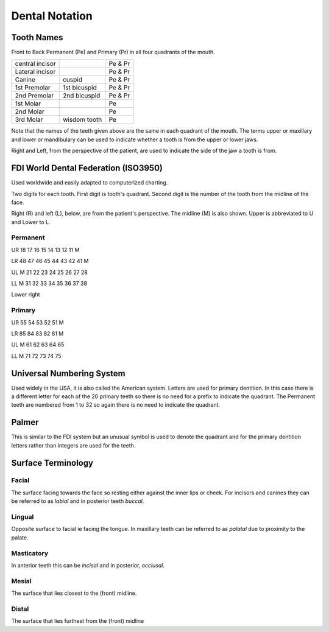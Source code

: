 Dental Notation
===============

Tooth Names
-----------

Front to Back Permanent (Pe) and Primary (Pr) in all four quadrants of the mouth.

+-----------------+--------------+---------+
| central incisor |              | Pe & Pr |
+-----------------+--------------+---------+
| Lateral incisor |              | Pe & Pr |
+-----------------+--------------+---------+
| Canine          | cuspid       | Pe & Pr |
+-----------------+--------------+---------+
| 1st Premolar    | 1st bicuspid | Pe & Pr |
+-----------------+--------------+---------+
| 2nd Premolar    | 2nd bicuspid | Pe & Pr |
+-----------------+--------------+---------+
| 1st Molar       |              | Pe      |
+-----------------+--------------+---------+
| 2nd Molar       |              | Pe      |
+-----------------+--------------+---------+
| 3rd Molar       | wisdom tooth | Pe      |
+-----------------+--------------+---------+

Note that the names of the teeth given above are the same in each quadrant of the mouth. The terms upper or maxillary and lower or mandibulary can be used to indicate whether a tooth is from the upper or lower jaws.

Right and Left, from the perspective of the patient,  are used to indicate the side of the jaw a tooth is from.

FDI World Dental Federation (ISO3950)
-------------------------------------

Used worldwide and easily adapted to computerized charting.

Two digits for each tooth. First digit is tooth's quadrant. Second digit is the number of the tooth from the midline of the face.

Right (R) and left (L), below, are from the patient's perspective. The midline (M) is also shown. Upper is abbreviated to U and Lower to L.

Permanent
.........

UR 18 17 16 15 14 13 12 11 M 

LR 48 47 46 45 44 43 42 41 M

UL M 21 22 23 24 25 26 27 28

LL M 31 32 33 34 35 36 37 38

Lower right

Primary
.......

UR 55 54 53 52 51 M

LR 85 84 83 82 81 M

UL M 61 62 63 64 65

LL M 71 72 73 74 75

Universal Numbering System
--------------------------

Used widely in the USA, it is also called the American system. Letters are used for primary dentition. In this case there is a different letter for each of the 20 primary teeth so there is no need for a prefix to indicate the quadrant. The Permanent teeth are numbered from 1 to 32 so again there is no need to indicate the quadrant.

Palmer
------

This is similar to the FDI system but an unusual symbol is used to denote the quadrant and for the primary dentition letters rather than integers are used for the teeth.

Surface Terminology
-------------------

Facial
......

The surface facing towards the face so resting either against the inner lips or cheek. For incisors and canines they can be referred to as *labial* and in posterior teeth *buccal*.

Lingual
.......

Opposite surface to facial ie facing the tongue. In maxillary teeth can be referred to as *palatal* due to proximity to the palate.

Masticatory
...........

In anterior teeth this can be *incisal* and in posterior, *occlusal*.

Mesial
......

The surface that lies closest to the (front) midline.

Distal
......

The surface that lies furthest from the (front) midline
